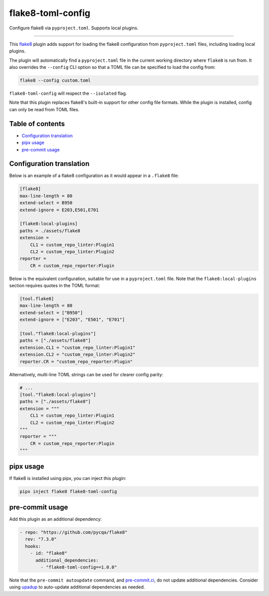 ..
    This file is a part of flake8-toml-config.
    https://github.com/kurtmckee/flake8-toml-config
    Copyright 2025 Kurt McKee <contactme@kurtmckee.org>
    SPDX-License-Identifier: MIT

flake8-toml-config
#####################

Configure flake8 via ``pyproject.toml``. Supports local plugins.

-------------------------------------------------------------------------------

This `flake8`_ plugin adds support for loading the flake8 configuration
from ``pyproject.toml`` files, including loading local plugins.

The plugin will automatically find a ``pyproject.toml`` file
in the current working directory where ``flake8`` is run from.
It also overrides the ``--config`` CLI option
so that a TOML file can be specified to load the config from:

..  code-block:: text

    flake8 --config custom.toml

``flake8-toml-config`` will respect the ``--isolated`` flag.

Note that this plugin replaces flake8's built-in support for other config file formats.
While the plugin is installed, config can only be read from TOML files.


..  _table-of-contents:

Table of contents
=================

*   `Configuration translation <#configuration-translation>`_
*   `pipx usage <#pipx-usage>`_
*   `pre-commit usage <#pre-commit-usage>`_


..  _configuration-translation:

Configuration translation
=========================

Below is an example of a flake8 configuration as it would appear in a ``.flake8`` file:

..  code-block:: ini

    [flake8]
    max-line-length = 80
    extend-select = B950
    extend-ignore = E203,E501,E701

    [flake8:local-plugins]
    paths = ./assets/flake8
    extension =
        CL1 = custom_repo_linter:Plugin1
        CL2 = custom_repo_linter:Plugin2
    reporter =
        CR = custom_repo_reporter:Plugin


Below is the equivalent configuration, suitable for use in a ``pyproject.toml`` file.
Note that the ``flake8:local-plugins`` section requires quotes in the TOML format:

..  code-block:: toml

    [tool.flake8]
    max-line-length = 80
    extend-select = ["B950"]
    extend-ignore = ["E203", "E501", "E701"]

    [tool."flake8:local-plugins"]
    paths = ["./assets/flake8"]
    extension.CL1 = "custom_repo_linter:Plugin1"
    extension.CL2 = "custom_repo_linter:Plugin2"
    reporter.CR = "custom_repo_reporter:Plugin"


Alternatively, multi-line TOML strings can be used for clearer config parity:

..  code-block:: toml

    # ...
    [tool."flake8:local-plugins"]
    paths = ["./assets/flake8"]
    extension = """
        CL1 = custom_repo_linter:Plugin1
        CL2 = custom_repo_linter:Plugin2
    """
    reporter = """
        CR = custom_repo_reporter:Plugin
    """


..  _pipx-usage:

pipx usage
==========

If flake8 is installed using pipx, you can inject this plugin:

..  code-block::

    pipx inject flake8 flake8-toml-config


..  _pre-commit-usage:

pre-commit usage
================

Add this plugin as an additional dependency:

..  START_EXAMPLE_PRE_COMMIT_BLOCK
..  code-block:: yaml

    - repo: "https://github.com/pycqa/flake8"
      rev: "7.3.0"
      hooks:
        - id: "flake8"
          additional_dependencies:
            - "flake8-toml-config==1.0.0"
..  END_EXAMPLE_PRE_COMMIT_BLOCK


Note that the ``pre-commit autoupdate`` command, and `pre-commit.ci`_,
do not update additional dependencies.
Consider using `upadup`_ to auto-update additional dependencies as needed.


..  Links
..  -----
..
..  _flake8: https://flake8.pycqa.org/
..  _upadup: https://github.com/sirosen/upadup
..  _pre-commit.ci: https://pre-commit.ci
